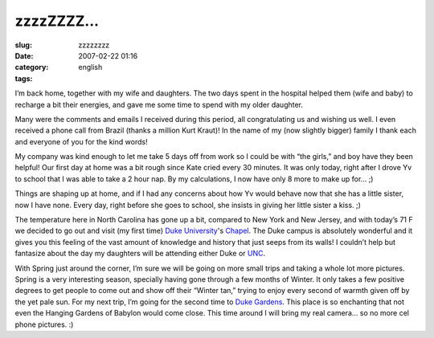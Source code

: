 zzzzZZZZ...
###########
:slug: zzzzzzzz
:date: 2007-02-22 01:16
:category:
:tags: english

I’m back home, together with my wife and daughters. The two days spent
in the hospital helped them (wife and baby) to recharge a bit their
energies, and gave me some time to spend with my older daughter.

Many were the comments and emails I received during this period, all
congratulating us and wishing us well. I even received a phone call from
Brazil (thanks a million Kurt Kraut)! In the name of my (now slightly
bigger) family I thank each and everyone of you for the kind words!

My company was kind enough to let me take 5 days off from work so I
could be with “the girls,” and boy have they been helpful! Our first day
at home was a bit rough since Kate cried every 30 minutes. It was only
today, right after I drove Yv to school that I was able to take a 2 hour
nap. By my calculations, I now have only 8 more to make up for… ;)

|Finally at home|

Things are shaping up at home, and if I had any concerns about how Yv
would behave now that she has a little sister, now I have none. Every
day, right before she goes to school, she insists in giving her little
sister a kiss. ;)

The temperature here in North Carolina has gone up a bit, compared to
New York and New Jersey, and with today’s 71 F we decided to go out and
visit (my first time) `Duke University <http://www.duke.edu/>`__'s
`Chapel <http://www.chapel.duke.edu/home/>`__. The Duke campus is
absolutely wonderful and it gives you this feeling of the vast amount of
knowledge and history that just seeps from its walls! I couldn’t help
but fantasize about the day my daughters will be attending either Duke
or `UNC <http://www.unc.edu/>`__.

|Duke Chapel|

With Spring just around the corner, I’m sure we will be going on more
small trips and taking a whole lot more pictures. Spring is a very
interesting season, specially having gone through a few months of
Winter. It only takes a few positive degrees to get people to come out
and show off their “Winter tan,” trying to enjoy every second of warmth
given off by the yet pale sun. For my next trip, I’m going for the
second time to `Duke Gardens <http://www.hr.duke.edu/dukegardens/>`__.
This place is so enchanting that not even the Hanging Gardens of Babylon
would come close. This time around I will bring my real camera… so no
more cel phone pictures. :)

.. |Finally at home| image:: http://farm1.static.flickr.com/144/398062346_05f0cc4316_o.jpg
   :target: http://www.flickr.com/photos/25563799@N00/398062346/
.. |Duke Chapel| image:: http://farm1.static.flickr.com/135/398084338_3ad9a43204.jpg
   :target: http://www.flickr.com/photos/25563799@N00/398084338/
